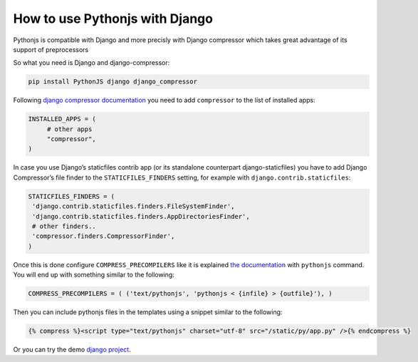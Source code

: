 How to use Pythonjs with Django
###################################

Pythonjs is compatible with Django and more precisly with Django compressor which takes great advantage of its support of preprocessors

So what you need is Django and django-compressor:

.. code-block:: sh

   pip install PythonJS django django_compressor

Following `django compressor documentation <http://django-compressor.readthedocs.org/en/latest/quickstart/#installation>`_
you need to add ``compressor`` to the list of installed apps:

.. code-block:: python

   INSTALLED_APPS = (
        # other apps
        "compressor",
   )

In case you use Django’s staticfiles contrib app (or its standalone counterpart django-staticfiles) you have to add Django Compressor’s file finder to the ``STATICFILES_FINDERS`` setting, for example with ``django.contrib.staticfiles``:

.. code-block:: python

   STATICFILES_FINDERS = (
    'django.contrib.staticfiles.finders.FileSystemFinder',
    'django.contrib.staticfiles.finders.AppDirectoriesFinder',
    # other finders..
    'compressor.finders.CompressorFinder',
   )

Once this is done configure ``COMPRESS_PRECOMPILERS`` like it is explained `the documentation <http://django_compressor.readthedocs.org/en/latest/settings/#django.conf.settings.COMPRESS_PRECOMPILERS>`_ with ``pythonjs`` command. You will end up with something similar to the following:

.. code-block:: python

   COMPRESS_PRECOMPILERS = ( ('text/pythonjs', 'pythonjs < {infile} > {outfile}'), )

Then you can include pythonjs files in the templates using a snippet similar to the following:

.. code-block:: html

   {% compress %}<script type="text/pythonjs" charset="utf-8" src="/static/py/app.py" />{% endcompress %}

Or you can try the demo `django project <https://github.com/Pythonjs/PythonJS/tree/master/django-demo>`_.

